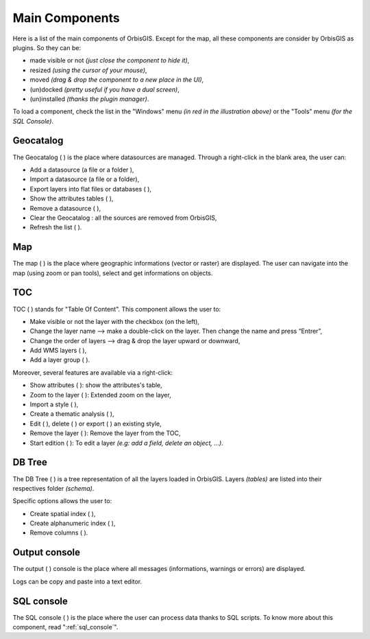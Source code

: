 .. _main_components:

Main Components 
===========

Here is a list of the main components of OrbisGIS. Except for the map, all these components are consider by OrbisGIS as plugins. So they can be: 

- made visible or not *(just close the component to hide it)*,
- resized *(using the cursor of your mouse)*, 
- moved *(drag & drop the component to a new place in the UI)*,
- (un)docked *(pretty useful if you have a dual screen)*,
- (un)installed *(thanks the plugin manager)*.

.. image:: ../_images/orbisgis_main_components.png
              :alt: OrbisGIS main components
              :align: center

To load a component, check the list in the "Windows" menu *(in red in the illustration above)* or the "Tools" menu *(for the SQL Console)*.


.. _geocatalog:

Geocatalog
---------------

The Geocatalog ( |GeoCatalog| ) is the place where datasources are managed. Through a right-click in the blank area, the user can:

- Add a datasource (a file |AddFile| or a folder |AddFolder| ),
- Import a datasource (a file or a folder),
- Export layers into flat files or databases ( |Export| ),
- Show the attributes tables ( |OpenAttributes| ),
- Remove a datasource ( |Remove| ),
- Clear the Geocatalog : all the sources are removed from OrbisGIS,
- Refresh the list ( |Refresh| ).



.. |GeoCatalog| image:: ../_images/geocatalog.png
              :alt: Geocatalog icon
	      :width: 16 pt

.. |AddFile| image:: ../_images/page_white_add.png
              :alt: Add a file icon
	      :width: 16 pt

.. |AddFolder| image:: ../_images/folder_add.png
              :alt: Add a file icon
	      :width: 16 pt

.. |Export| image:: ../_images/page_white_save.png
              :alt: Export a file icon
	      :width: 16 pt

.. |OpenAttributes| image:: ../_images/table.png
              :alt: Open attributes icon
	      :width: 16 pt

.. |Remove| image:: ../_images/remove.png
              :alt: Remove icon
	      :width: 16 pt

.. |Refresh| image:: ../_images/refresh.png
              :alt: Refresh icon
	      :width: 16 pt


Map
-------

The map ( |Map| ) is the place where geographic informations (vector or raster) are displayed. The user can navigate into the map (using zoom or pan tools), select and get informations on objects.

.. |Map| image:: ../_images/map.png
              :alt: Map icon
	      :width: 16 pt


.. _toc:

TOC
------

TOC ( |TOC| ) stands for "Table Of Content". This component allows the user to:

- Make visible or not the layer with the checkbox (on the left),
- Change the layer name --> make a double-click on the layer. Then change the name and press “Entrer”,
- Change the order of layers --> drag & drop the layer upward or downward,
- Add WMS layers ( |AddWMS| ),
- Add a layer group ( |AddFolder| ).

Moreover, several features are available via a right-click:

- Show attributes ( |OpenAttributes| ): show the attributes's table,
- Zoom to the layer ( |ZoomLayer| ): Extended zoom on the layer,
- Import a style ( |ImportStyle| ),
- Create a thematic analysis ( |Thematic| ),
- Edit ( |EditStyle| ), delete ( |RemoveStyle| ) or export ( |ExportStyle| ) an existing style,
- Remove the layer ( |Remove| ): Remove the layer from the TOC,
- Start edition ( |Edit| ): To edit a layer *(e.g: add a field, delete an object, …)*.


.. |TOC| image:: ../_images/toc.png
              :alt: TOC icon
	      :width: 16 pt

.. |AddWMS| image:: ../_images/world_add.png
              :alt: Add a WMS icon
	      :width: 16 pt

.. |ZoomLayer| image:: ../_images/zoom_layer.png
              :alt: Zoom to layer icon
	      :width: 16 pt

.. |ImportStyle| image:: ../_images/palette_import.png
              :alt: Import a style icon
	      :width: 16 pt

.. |Thematic| image:: ../_images/palette_add.png
              :alt: Create a thematic analysis icon
	      :width: 16 pt

.. |ExportStyle| image:: ../_images/palette_export.png
              :alt: Export a style icon
	      :width: 16 pt

.. |EditStyle| image:: ../_images/palette_edit.png
              :alt: Edit a style icon
	      :width: 16 pt

.. |RemoveStyle| image:: ../_images/palette_remove.png
              :alt: Remove a style icon
	      :width: 16 pt

.. |Edit| image:: ../_images/pencil.png
              :alt: Edit icon
	      :width: 16 pt

DB Tree
---------------

The DB Tree ( |DBTree| ) is a tree representation of all the layers loaded in OrbisGIS. Layers *(tables)* are listed into their respectives folder *(schema)*.

.. image:: ../_images/db_tree_detail.png
              :alt: DB tree detail
              :align: center

Specific options allows the user to:

- Create spatial index (|GeoIndex| ),
- Create alphanumeric index ( |AlphaIndex| ),
- Remove columns ( |Remove| ).

.. |DBTree| image:: ../_images/db_tree.png
              :alt: DB Tree icon
	      :width: 16 pt

.. |GeoIndex| image:: ../_images/index_geo.png
              :alt: Geographic index icon
	      :width: 16 pt

.. |AlphaIndex| image:: ../_images/index_alpha.png
              :alt: Alphanumeric index icon
	      :width: 16 pt


Output console
--------------------

The output ( |Output| ) console is the place where all messages (informations, warnings or errors) are displayed.

Logs can be copy and paste into a text editor.

.. |Output| image:: ../_images/output.png
              :alt: Output icon
	      :width: 16 pt


SQL console
----------------

The SQL console ( |SQLConsole| ) is the place where the user can process data thanks to SQL scripts. To know more about this component, read ":ref:`sql_console`".


.. |SQLConsole| image:: ../_images/sql_code.png
              :alt: SQL Console icon
	      :width: 16 pt


